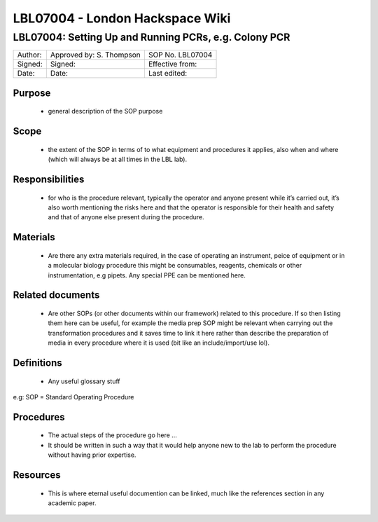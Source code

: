 ================================
LBL07004 - London Hackspace Wiki
================================

LBL07004: Setting Up and Running PCRs, e.g. Colony PCR
======================================================


+-----------+----------------------------+--------------------+
| Author:   | Approved by: S. Thompson   | SOP No. LBL07004   |
+-----------+----------------------------+--------------------+
| Signed:   | Signed:                    | Effective from:    |
+-----------+----------------------------+--------------------+
| Date:     | Date:                      | Last edited:       |
+-----------+----------------------------+--------------------+

Purpose
-------

   -  general description of the SOP purpose

Scope
-----

   -  the extent of the SOP in terms of to what equipment and procedures
      it applies, also when and where (which will always be at all times
      in the LBL lab).

Responsibilities
----------------

   -  for who is the procedure relevant, typically the operator and
      anyone present while it’s carried out, it’s also worth mentioning
      the risks here and that the operator is responsible for their
      health and safety and that of anyone else present during the
      procedure.

Materials
---------

   -  Are there any extra materials required, in the case of operating
      an instrument, peice of equipment or in a molecular biology
      procedure this might be consumables, reagents, chemicals or other
      instrumentation, e.g pipets. Any special PPE can be mentioned
      here.

Related documents
-----------------

   -  Are other SOPs (or other documents within our framework) related
      to this procedure. If so then listing them here can be useful, for
      example the media prep SOP might be relevant when carrying out the
      transformation procedures and it saves time to link it here rather
      than describe the preparation of media in every procedure where it
      is used (bit like an include/import/use lol).

Definitions
-----------

   -  Any useful glossary stuff

e.g: SOP = Standard Operating Procedure

Procedures
----------

   -  The actual steps of the procedure go here …
   -  It should be written in such a way that it would help anyone
      new to the lab to perform the procedure without having prior
      expertise.

Resources
---------

   -  This is where eternal useful documention can be linked, much like
      the references section in any academic paper.

